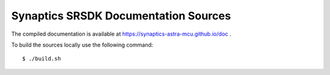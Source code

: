 Synaptics SRSDK Documentation Sources
-------------------------------------

The compiled documentation is available at https://synaptics-astra-mcu.github.io/doc .

To build the sources locally use the following command::

  $ ./build.sh
